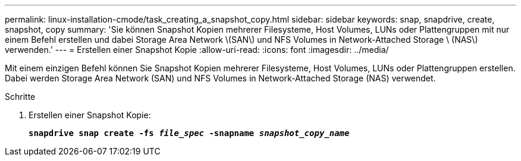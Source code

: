 ---
permalink: linux-installation-cmode/task_creating_a_snapshot_copy.html 
sidebar: sidebar 
keywords: snap, snapdrive, create, snapshot, copy 
summary: 'Sie können Snapshot Kopien mehrerer Filesysteme, Host Volumes, LUNs oder Plattengruppen mit nur einem Befehl erstellen und dabei Storage Area Network \(SAN\) und NFS Volumes in Network-Attached Storage \ (NAS\) verwenden.' 
---
= Erstellen einer Snapshot Kopie
:allow-uri-read: 
:icons: font
:imagesdir: ../media/


[role="lead"]
Mit einem einzigen Befehl können Sie Snapshot Kopien mehrerer Filesysteme, Host Volumes, LUNs oder Plattengruppen erstellen. Dabei werden Storage Area Network (SAN) und NFS Volumes in Network-Attached Storage (NAS) verwendet.

.Schritte
. Erstellen einer Snapshot Kopie:
+
`*snapdrive snap create -fs _file_spec_ -snapname _snapshot_copy_name_*`


